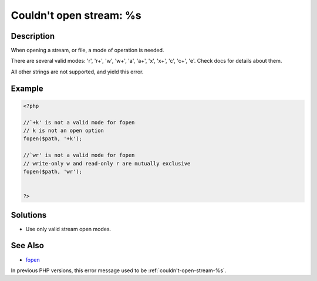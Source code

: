 .. _couldn't-open-stream:-%s:

Couldn't open stream: %s
------------------------
 
.. meta::
	:description:
		Couldn't open stream: %s: When opening a stream, or file, a mode of operation is needed.
		:og:image: https://php-changed-behaviors.readthedocs.io/en/latest/_static/logo.png
		:og:type: article
		:og:title: Couldn&#039;t open stream: %s
		:og:description: When opening a stream, or file, a mode of operation is needed
		:og:url: https://php-errors.readthedocs.io/en/latest/messages/couldn%27t-open-stream%3A-%25s.html
	    :og:locale: en
		:twitter:card: summary_large_image
		:twitter:site: @exakat
		:twitter:title: Couldn't open stream: %s
		:twitter:description: Couldn't open stream: %s: When opening a stream, or file, a mode of operation is needed
		:twitter:creator: @exakat
		:twitter:image:src: https://php-changed-behaviors.readthedocs.io/en/latest/_static/logo.png

Description
___________
 
When opening a stream, or file, a mode of operation is needed. 

There are several valid modes: 'r', 'r+', 'w', 'w+', 'a', 'a+', 'x', 'x+', 'c', 'c+', 'e'. Check docs for details about them.

All other strings are not supported, and yield this error.


Example
_______

.. code-block:: php

   <?php
   
   //`+k' is not a valid mode for fopen 
   // k is not an open option
   fopen($path, '+k');
   
   //`wr' is not a valid mode for fopen 
   // write-only w and read-only r are mutually exclusive
   fopen($path, 'wr');
   
   
   ?>

Solutions
_________

+ Use only valid stream open modes.

See Also
________

+ `fopen <https://www.php.net/manual/en/function.fopen.php>`_


In previous PHP versions, this error message used to be :ref:`couldn't-open-stream-%s`.
